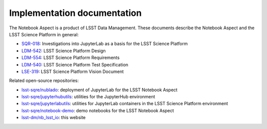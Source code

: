 ############################
Implementation documentation
############################

The Notebook Aspect is a product of LSST Data Management.
These documents describe the Notebook Aspect and the LSST Science Platform in general:

- `SQR-018 <https://sqr-018.lsst.io>`__: Investigations into JupyterLab as a basis for the LSST Science Platform
- `LDM-542 <https://ldm-542.lsst.io>`__: LSST Science Platform Design
- `LDM-554 <https://ldm-554.lsst.io>`__: LSST Science Platform Requirements
- `LDM-540 <https://ldm-540.lsst.io>`__: LSST Science Platform Test Specification
- `LSE-319 <https://ls.st/LSE-319>`__: LSST Science Platform Vision Document

Related open-source repositories:

- `lsst-sqre/nublado <https://github.com/lsst-sqre/nublado>`__: deployment of JupyterLab for the LSST Notebook Aspect
- `lsst-sqre/jupyterhubutils <https://github.com/lsst-sqre/jupyterhubutils>`__: utilities for the JupyterHub environment
- `lsst-sqre/jupyterlabutils <https://github.com/lsst-sqre/jupyterlabutils>`__: utilities for JupyterLab containers in the LSST Science Platform environment
- `lsst-sqre/notebook-demo <https://github.com/lsst-sqre/notebook-demo>`__: demo notebooks for the LSST Notebook Aspect
- `lsst-dm/nb_lsst_io <https://github.com/lsst-dm/nb_lsst_io>`__: this website
